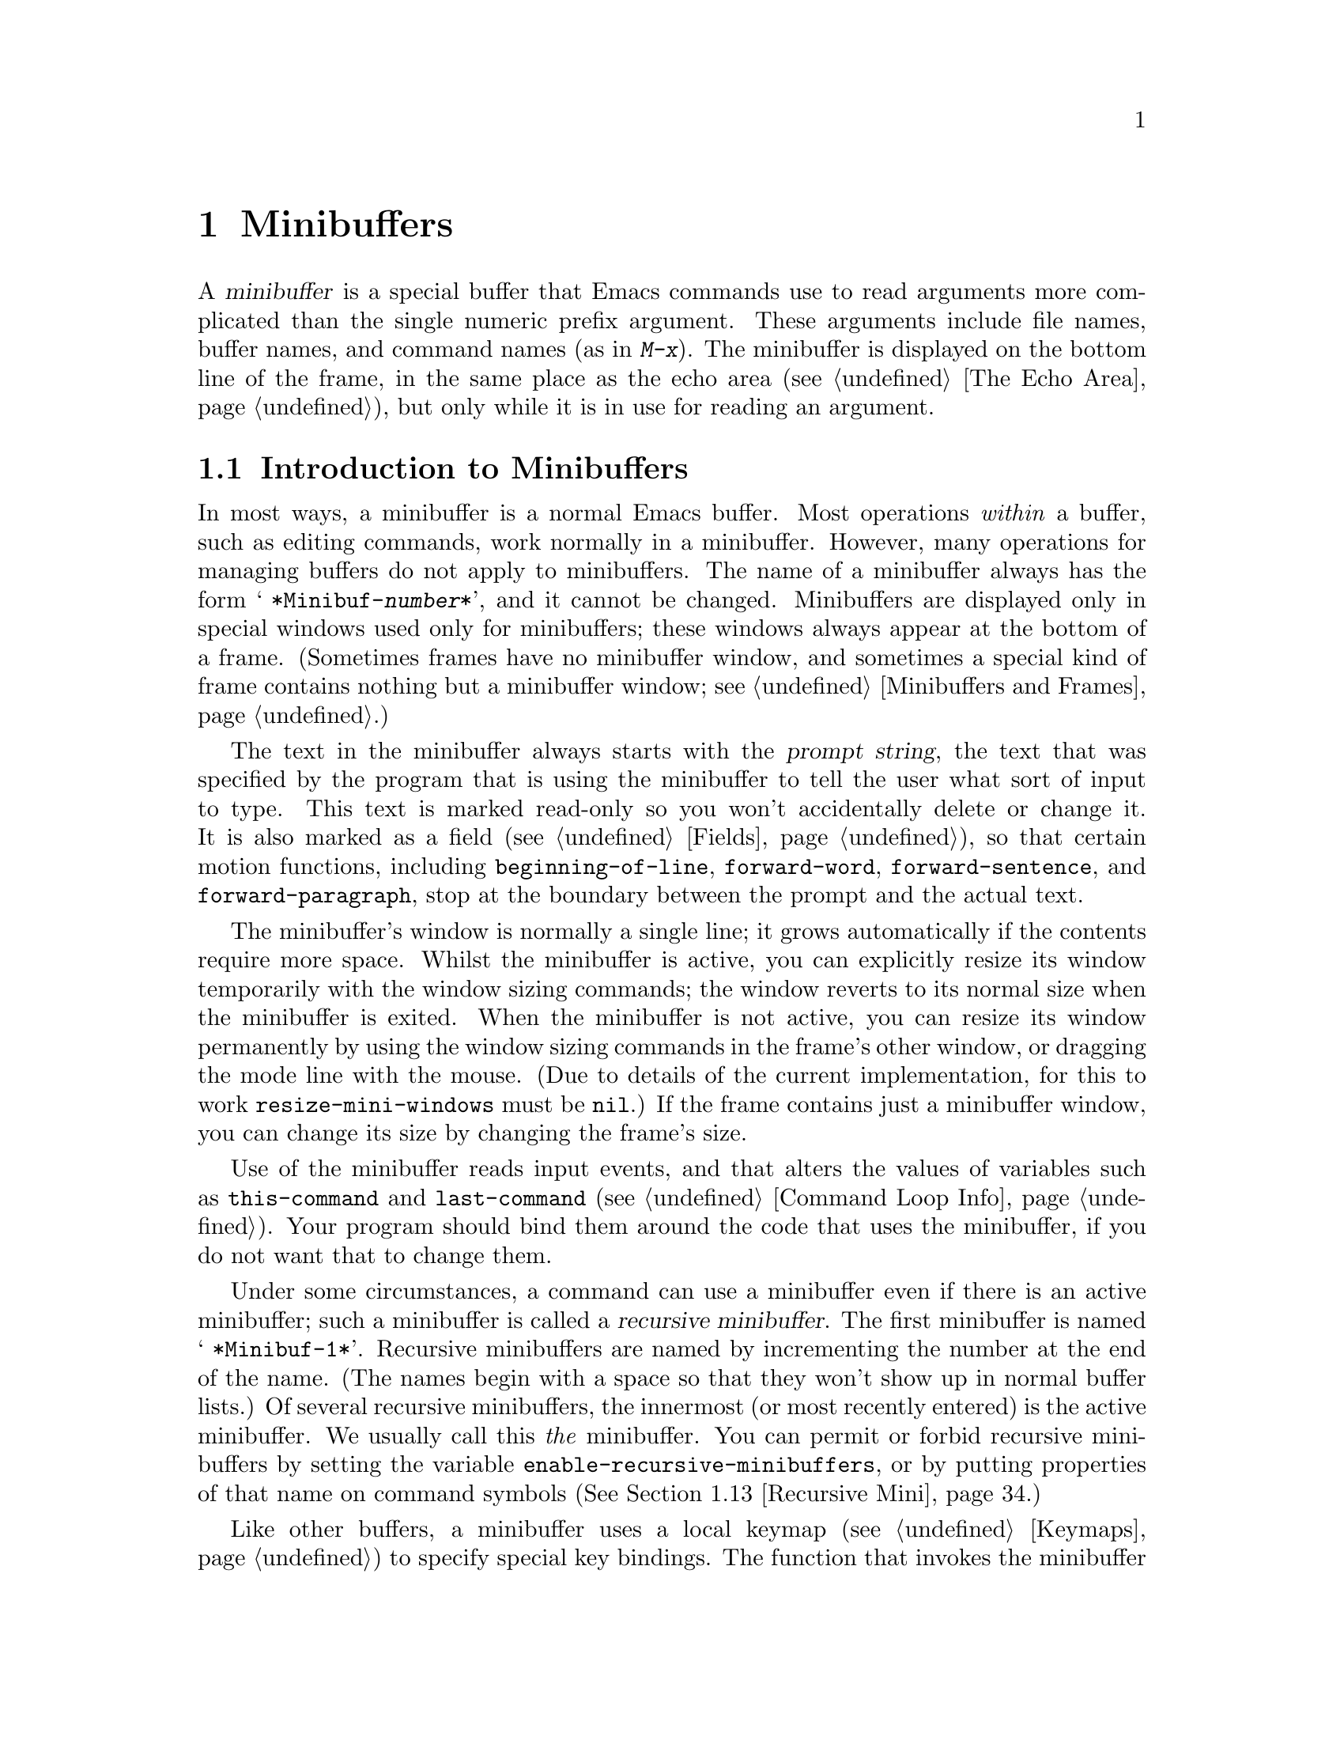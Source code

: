 @c -*-texinfo-*-
@c This is part of the GNU Emacs Lisp Reference Manual.
@c Copyright (C) 1990--1995, 1998--1999, 2001--2020 Free Software
@c Foundation, Inc.
@c See the file elisp.texi for copying conditions.
@node Minibuffers
@chapter Minibuffers
@cindex arguments, reading
@cindex complex arguments
@cindex minibuffer

  A @dfn{minibuffer} is a special buffer that Emacs commands use to
read arguments more complicated than the single numeric prefix
argument.  These arguments include file names, buffer names, and
command names (as in @kbd{M-x}).  The minibuffer is displayed on the
bottom line of the frame, in the same place as the echo area
(@pxref{The Echo Area}), but only while it is in use for reading an
argument.

@menu
* Intro to Minibuffers::      Basic information about minibuffers.
* Text from Minibuffer::      How to read a straight text string.
* Object from Minibuffer::    How to read a Lisp object or expression.
* Minibuffer History::        Recording previous minibuffer inputs
                                so the user can reuse them.
* Initial Input::             Specifying initial contents for the minibuffer.
* Completion::                How to invoke and customize completion.
* Yes-or-No Queries::         Asking a question with a simple answer.
* Multiple Queries::          Asking complex questions.
* Reading a Password::        Reading a password from the terminal.
* Minibuffer Commands::       Commands used as key bindings in minibuffers.
* Minibuffer Windows::        Operating on the special minibuffer windows.
* Minibuffer Contents::       How such commands access the minibuffer text.
* Recursive Mini::            Whether recursive entry to minibuffer is allowed.
* Minibuffer Misc::           Various customization hooks and variables.
@end menu

@node Intro to Minibuffers
@section Introduction to Minibuffers

  In most ways, a minibuffer is a normal Emacs buffer.  Most operations
@emph{within} a buffer, such as editing commands, work normally in a
minibuffer.  However, many operations for managing buffers do not apply
to minibuffers.  The name of a minibuffer always has the form @w{@samp{
*Minibuf-@var{number}*}}, and it cannot be changed.  Minibuffers are
displayed only in special windows used only for minibuffers; these
windows always appear at the bottom of a frame.  (Sometimes frames have
no minibuffer window, and sometimes a special kind of frame contains
nothing but a minibuffer window; see @ref{Minibuffers and Frames}.)

  The text in the minibuffer always starts with the @dfn{prompt string},
the text that was specified by the program that is using the minibuffer
to tell the user what sort of input to type.  This text is marked
read-only so you won't accidentally delete or change it.  It is also
marked as a field (@pxref{Fields}), so that certain motion functions,
including @code{beginning-of-line}, @code{forward-word},
@code{forward-sentence}, and @code{forward-paragraph}, stop at the
boundary between the prompt and the actual text.

@c See https://debbugs.gnu.org/11276
  The minibuffer's window is normally a single line; it grows
automatically if the contents require more space.  Whilst the minibuffer
is active, you can explicitly resize its window temporarily with the
window sizing commands; the window reverts to its normal size when the
minibuffer is exited.  When the minibuffer is not active, you can resize
its window permanently by using the window sizing commands in the
frame's other window, or dragging the mode line with the mouse.  (Due to
details of the current implementation, for this to work
@code{resize-mini-windows} must be @code{nil}.)  If the frame contains
just a minibuffer window, you can change its size by changing the
frame's size.

  Use of the minibuffer reads input events, and that alters the values
of variables such as @code{this-command} and @code{last-command}
(@pxref{Command Loop Info}).  Your program should bind them around the
code that uses the minibuffer, if you do not want that to change them.

  Under some circumstances, a command can use a minibuffer even if
there is an active minibuffer; such a minibuffer is called a
@dfn{recursive minibuffer}.  The first minibuffer is named
@w{@samp{ *Minibuf-1*}}.  Recursive minibuffers are named by
incrementing the number at the end of the name.  (The names begin with
a space so that they won't show up in normal buffer lists.)  Of
several recursive minibuffers, the innermost (or most recently
entered) is the active minibuffer.  We usually call this @emph{the}
minibuffer.  You can permit or forbid recursive minibuffers by setting
the variable @code{enable-recursive-minibuffers}, or by putting
properties of that name on command symbols (@xref{Recursive Mini}.)

  Like other buffers, a minibuffer uses a local keymap
(@pxref{Keymaps}) to specify special key bindings.  The function that
invokes the minibuffer also sets up its local map according to the job
to be done.  @xref{Text from Minibuffer}, for the non-completion
minibuffer local maps.  @xref{Completion Commands}, for the minibuffer
local maps for completion.

@cindex inactive minibuffer
  When a minibuffer is inactive, its major mode is
@code{minibuffer-inactive-mode}, with keymap
@code{minibuffer-inactive-mode-map}.  This is only really useful if
the minibuffer is in a separate frame.  @xref{Minibuffers and Frames}.

  When Emacs is running in batch mode, any request to read from the
minibuffer actually reads a line from the standard input descriptor that
was supplied when Emacs was started.  This supports only basic input:
none of the special minibuffer features (history, completion, etc.)@:
are available in batch mode.

@node Text from Minibuffer
@section Reading Text Strings with the Minibuffer
@cindex minibuffer input, reading text strings

  The most basic primitive for minibuffer input is
@code{read-from-minibuffer}, which can be used to read either a string
or a Lisp object in textual form.  The function @code{read-regexp} is
used for reading regular expressions (@pxref{Regular Expressions}),
which are a special kind of string.  There are also specialized
functions for reading commands, variables, file names, etc.@:
(@pxref{Completion}).

  In most cases, you should not call minibuffer input functions in the
middle of a Lisp function.  Instead, do all minibuffer input as part of
reading the arguments for a command, in the @code{interactive}
specification.  @xref{Defining Commands}.

@defun read-from-minibuffer prompt &optional initial keymap read history default inherit-input-method
This function is the most general way to get input from the
minibuffer.  By default, it accepts arbitrary text and returns it as a
string; however, if @var{read} is non-@code{nil}, then it uses
@code{read} to convert the text into a Lisp object (@pxref{Input
Functions}).

The first thing this function does is to activate a minibuffer and
display it with @var{prompt} (which must be a string) as the
prompt.  Then the user can edit text in the minibuffer.

When the user types a command to exit the minibuffer,
@code{read-from-minibuffer} constructs the return value from the text in
the minibuffer.  Normally it returns a string containing that text.
However, if @var{read} is non-@code{nil}, @code{read-from-minibuffer}
reads the text and returns the resulting Lisp object, unevaluated.
(@xref{Input Functions}, for information about reading.)

@cindex future history in minibuffer input
The argument @var{default} specifies default values to make available
through the history commands.  It should be a string, a list of
strings, or @code{nil}.  The string or strings become the minibuffer's
``future history'', available to the user with @kbd{M-n}.

If @var{read} is non-@code{nil}, then @var{default} is also used
as the input to @code{read}, if the user enters empty input.
If @var{default} is a list of strings, the first string is used as the input.
If @var{default} is @code{nil}, empty input results in an @code{end-of-file} error.
However, in the usual case (where @var{read} is @code{nil}),
@code{read-from-minibuffer} ignores @var{default} when the user enters
empty input and returns an empty string, @code{""}.  In this respect,
it differs from all the other minibuffer input functions in this chapter.

If @var{keymap} is non-@code{nil}, that keymap is the local keymap to
use in the minibuffer.  If @var{keymap} is omitted or @code{nil}, the
value of @code{minibuffer-local-map} is used as the keymap.  Specifying
a keymap is the most important way to customize the minibuffer for
various applications such as completion.

The argument @var{history} specifies a history list variable to use
for saving the input and for history commands used in the minibuffer.
It defaults to @code{minibuffer-history}.  You can optionally specify
a starting position in the history list as well.  @xref{Minibuffer History}.

If the variable @code{minibuffer-allow-text-properties} is
non-@code{nil}, then the string that is returned includes whatever text
properties were present in the minibuffer.  Otherwise all the text
properties are stripped when the value is returned.

@vindex minibuffer-prompt-properties
The text properties in @code{minibuffer-prompt-properties} are applied
to the prompt.  By default, this property list defines a face to use
for the prompt.  This face, if present, is applied to the end of the
face list and merged before display.

If the user wants to completely control the look of the prompt, the
most convenient way to do that is to specify the @code{default} face
at the end of all face lists.  For instance:

@lisp
(read-from-minibuffer
 (concat
  (propertize "Bold" 'face '(bold default))
  (propertize " and normal: " 'face '(default))))
@end lisp

If the argument @var{inherit-input-method} is non-@code{nil}, then the
minibuffer inherits the current input method (@pxref{Input Methods}) and
the setting of @code{enable-multibyte-characters} (@pxref{Text
Representations}) from whichever buffer was current before entering the
minibuffer.

Use of @var{initial} is mostly deprecated; we recommend using
a non-@code{nil} value only in conjunction with specifying a cons cell
for @var{history}.  @xref{Initial Input}.
@end defun

@defun read-string prompt &optional initial history default inherit-input-method
This function reads a string from the minibuffer and returns it.  The
arguments @var{prompt}, @var{initial}, @var{history} and
@var{inherit-input-method} are used as in @code{read-from-minibuffer}.
The keymap used is @code{minibuffer-local-map}.

The optional argument @var{default} is used as in
@code{read-from-minibuffer}, except that, if non-@code{nil}, it also
specifies a default value to return if the user enters null input.  As
in @code{read-from-minibuffer} it should be a string, a list of
strings, or @code{nil}, which is equivalent to an empty string.  When
@var{default} is a string, that string is the default value.  When it
is a list of strings, the first string is the default value.  (All
these strings are available to the user in the ``future minibuffer
history''.)

This function works by calling the
@code{read-from-minibuffer} function:

@smallexample
@group
(read-string @var{prompt} @var{initial} @var{history} @var{default} @var{inherit})
@equiv{}
(let ((value
       (read-from-minibuffer @var{prompt} @var{initial} nil nil
                             @var{history} @var{default} @var{inherit})))
  (if (and (equal value "") @var{default})
      (if (consp @var{default}) (car @var{default}) @var{default})
    value))
@end group
@end smallexample
@end defun

@defun read-regexp prompt &optional defaults history
This function reads a regular expression as a string from the
minibuffer and returns it.  If the minibuffer prompt string
@var{prompt} does not end in @samp{:} (followed by optional
whitespace), the function adds @samp{: } to the end, preceded by the
default return value (see below), if that is non-empty.

The optional argument @var{defaults} controls the default value to
return if the user enters null input, and should be one of: a string;
@code{nil}, which is equivalent to an empty string; a list of strings;
or a symbol.

If @var{defaults} is a symbol, @code{read-regexp} consults the value
of the variable @code{read-regexp-defaults-function} (see below), and
if that is non-@code{nil} uses it in preference to @var{defaults}.
The value in this case should be either:

@itemize @minus
@item
@code{regexp-history-last}, which means to use the first element of
the appropriate minibuffer history list (see below).

@item
A function of no arguments, whose return value (which should be
@code{nil}, a string, or a list of strings) becomes the value of
@var{defaults}.
@end itemize

@code{read-regexp} now ensures that the result of processing
@var{defaults} is a list (i.e., if the value is @code{nil} or a
string, it converts it to a list of one element).  To this list,
@code{read-regexp} then appends a few potentially useful candidates for
input.  These are:

@itemize @minus
@item
The word or symbol at point.
@item
The last regexp used in an incremental search.
@item
The last string used in an incremental search.
@item
The last string or pattern used in query-replace commands.
@end itemize

The function now has a list of regular expressions that it passes to
@code{read-from-minibuffer} to obtain the user's input.  The first
element of the list is the default result in case of empty input.  All
elements of the list are available to the user as the ``future
minibuffer history'' list (@pxref{Minibuffer History, future list,,
emacs, The GNU Emacs Manual}).

The optional argument @var{history}, if non-@code{nil}, is a symbol
specifying a minibuffer history list to use (@pxref{Minibuffer
History}).  If it is omitted or @code{nil}, the history list defaults
to @code{regexp-history}.
@end defun

@defopt read-regexp-defaults-function
The function @code{read-regexp} may use the value of this variable to
determine its list of default regular expressions.  If non-@code{nil},
the value of this variable should be either:

@itemize @minus
@item
The symbol @code{regexp-history-last}.

@item
A function of no arguments that returns either @code{nil}, a string,
or a list of strings.
@end itemize

@noindent
See @code{read-regexp} above for details of how these values are used.
@end defopt

@defvar minibuffer-allow-text-properties
If this variable is @code{nil}, then @code{read-from-minibuffer}
and @code{read-string} strip all text properties from the minibuffer
input before returning it.  However,
@code{read-no-blanks-input} (see below), as well as
@code{read-minibuffer} and related functions (@pxref{Object from
Minibuffer,, Reading Lisp Objects With the Minibuffer}), and all
functions that do minibuffer input with completion, remove the @code{face}
property unconditionally, regardless of the value of this variable.

If this variable is non-@code{nil}, most text properties on strings
from the completion table are preserved---but only on the part of the
strings that were completed.

@lisp
(let ((minibuffer-allow-text-properties t))
  (completing-read "String: " (list (propertize "foobar" 'data 'zot))))
=> #("foobar" 3 6 (data zot))
@end lisp

In this example, the user typed @samp{foo} and then hit the @kbd{TAB}
key, so the text properties are only preserved on the last three
characters.
@end defvar

@defvar minibuffer-local-map
This
@anchor{Definition of minibuffer-local-map}
@c avoid page break at anchor; work around Texinfo deficiency
is the default local keymap for reading from the minibuffer.  By
default, it makes the following bindings:

@table @asis
@item @kbd{C-j}
@code{exit-minibuffer}

@item @key{RET}
@code{exit-minibuffer}

@item @key{M-<}
@code{minibuffer-beginning-of-buffer}

@item @kbd{C-g}
@code{abort-recursive-edit}

@item @kbd{M-n}
@itemx @key{DOWN}
@code{next-history-element}

@item @kbd{M-p}
@itemx @key{UP}
@code{previous-history-element}

@item @kbd{M-s}
@code{next-matching-history-element}

@item @kbd{M-r}
@code{previous-matching-history-element}

@ignore
@c Does not seem worth/appropriate mentioning.
@item @kbd{C-@key{TAB}}
@code{file-cache-minibuffer-complete}
@end ignore
@end table
@end defvar

@c In version 18, initial is required
@c Emacs 19 feature
@defun read-no-blanks-input prompt &optional initial inherit-input-method
This function reads a string from the minibuffer, but does not allow
whitespace characters as part of the input: instead, those characters
terminate the input.  The arguments @var{prompt}, @var{initial}, and
@var{inherit-input-method} are used as in @code{read-from-minibuffer}.

This is a simplified interface to the @code{read-from-minibuffer}
function, and passes the value of the @code{minibuffer-local-ns-map}
keymap as the @var{keymap} argument for that function.  Since the keymap
@code{minibuffer-local-ns-map} does not rebind @kbd{C-q}, it @emph{is}
possible to put a space into the string, by quoting it.

This function discards text properties, regardless of the value of
@code{minibuffer-allow-text-properties}.

@smallexample
@group
(read-no-blanks-input @var{prompt} @var{initial})
@equiv{}
(let (minibuffer-allow-text-properties)
  (read-from-minibuffer @var{prompt} @var{initial} minibuffer-local-ns-map))
@end group
@end smallexample
@end defun

@c Slightly unfortunate name, suggesting it might be related to the
@c Nextstep port...
@defvar minibuffer-local-ns-map
This built-in variable is the keymap used as the minibuffer local keymap
in the function @code{read-no-blanks-input}.  By default, it makes the
following bindings, in addition to those of @code{minibuffer-local-map}:

@table @asis
@item @key{SPC}
@cindex @key{SPC} in minibuffer
@code{exit-minibuffer}

@item @key{TAB}
@cindex @key{TAB} in minibuffer
@code{exit-minibuffer}

@item @kbd{?}
@cindex @kbd{?} in minibuffer
@code{self-insert-and-exit}
@end table
@end defvar

@vindex minibuffer-default-prompt-format
@defun format-prompt prompt default &rest format-args
Format @var{prompt} with default value @var{default} according to the
@code{minibuffer-default-prompt-format} variable.

@code{minibuffer-default-prompt-format} is a format string (defaulting
to @samp{" (default %s)"} that says how the ``default'' bit in prompts
like @samp{"Local filename (default somefile): "} are to be formatted.

To allow the users to customize how this is displayed, code that
prompts the user for a value (and has a default) should look something
along the lines of this code snippet:

@lisp
(read-file-name
 (format-prompt "Local filename" file)
 nil file)
@end lisp

If @var{format-args} is @code{nil}, @var{prompt} is used as a literal
string.  If @var{format-args} is non-@code{nil}, @var{prompt} is used
as a format control string, and @var{prompt} and @var{format-args} are
passed to @code{format} (@pxref{Formatting Strings}).

@code{minibuffer-default-prompt-format} can be @samp{""}, in which
case no default values are displayed.

If @var{default} is @code{nil}, there is no default value, and
therefore no ``default value'' string is included in the result value.
If @var{default} is a non-@code{nil} list, the first element of the
list is used in the prompt.
@end defun

@node Object from Minibuffer
@section Reading Lisp Objects with the Minibuffer
@cindex minibuffer input, reading lisp objects

  This section describes functions for reading Lisp objects with the
minibuffer.

@defun read-minibuffer prompt &optional initial
This function reads a Lisp object using the minibuffer, and returns it
without evaluating it.  The arguments @var{prompt} and @var{initial} are
used as in @code{read-from-minibuffer}.

This is a simplified interface to the
@code{read-from-minibuffer} function:

@smallexample
@group
(read-minibuffer @var{prompt} @var{initial})
@equiv{}
(let (minibuffer-allow-text-properties)
  (read-from-minibuffer @var{prompt} @var{initial} nil t))
@end group
@end smallexample

Here is an example in which we supply the string @code{"(testing)"} as
initial input:

@smallexample
@group
(read-minibuffer
 "Enter an expression: " (format "%s" '(testing)))

;; @r{Here is how the minibuffer is displayed:}
@end group

@group
---------- Buffer: Minibuffer ----------
Enter an expression: (testing)@point{}
---------- Buffer: Minibuffer ----------
@end group
@end smallexample

@noindent
The user can type @key{RET} immediately to use the initial input as a
default, or can edit the input.
@end defun

@defun eval-minibuffer prompt &optional initial
This function reads a Lisp expression using the minibuffer, evaluates
it, then returns the result.  The arguments @var{prompt} and
@var{initial} are used as in @code{read-from-minibuffer}.

This function simply evaluates the result of a call to
@code{read-minibuffer}:

@smallexample
@group
(eval-minibuffer @var{prompt} @var{initial})
@equiv{}
(eval (read-minibuffer @var{prompt} @var{initial}))
@end group
@end smallexample
@end defun

@defun edit-and-eval-command prompt form
This function reads a Lisp expression in the minibuffer, evaluates it,
then returns the result.  The difference between this command and
@code{eval-minibuffer} is that here the initial @var{form} is not
optional and it is treated as a Lisp object to be converted to printed
representation rather than as a string of text.  It is printed with
@code{prin1}, so if it is a string, double-quote characters (@samp{"})
appear in the initial text.  @xref{Output Functions}.

In the following example, we offer the user an expression with initial
text that is already a valid form:

@smallexample
@group
(edit-and-eval-command "Please edit: " '(forward-word 1))

;; @r{After evaluation of the preceding expression,}
;;   @r{the following appears in the minibuffer:}
@end group

@group
---------- Buffer: Minibuffer ----------
Please edit: (forward-word 1)@point{}
---------- Buffer: Minibuffer ----------
@end group
@end smallexample

@noindent
Typing @key{RET} right away would exit the minibuffer and evaluate the
expression, thus moving point forward one word.
@end defun

@node Minibuffer History
@section Minibuffer History
@cindex minibuffer history
@cindex history list

  A @dfn{minibuffer history list} records previous minibuffer inputs
so the user can reuse them conveniently.  It is a variable whose value
is a list of strings (previous inputs), most recent first.

  There are many separate minibuffer history lists, used for different
kinds of inputs.  It's the Lisp programmer's job to specify the right
history list for each use of the minibuffer.

  You specify a minibuffer history list with the optional @var{history}
argument to @code{read-from-minibuffer} or @code{completing-read}.
Here are the possible values for it:

@table @asis
@item @var{variable}
Use @var{variable} (a symbol) as the history list.

@item (@var{variable} . @var{startpos})
Use @var{variable} (a symbol) as the history list, and assume that the
initial history position is @var{startpos} (a nonnegative integer).

Specifying 0 for @var{startpos} is equivalent to just specifying the
symbol @var{variable}.  @code{previous-history-element} will display
the most recent element of the history list in the minibuffer.  If you
specify a positive @var{startpos}, the minibuffer history functions
behave as if @code{(elt @var{variable} (1- @var{startpos}))} were the
history element currently shown in the minibuffer.

For consistency, you should also specify that element of the history
as the initial minibuffer contents, using the @var{initial} argument
to the minibuffer input function (@pxref{Initial Input}).
@end table

  If you don't specify @var{history}, then the default history list
@code{minibuffer-history} is used.  For other standard history lists,
see below.  You can also create your own history list variable; just
initialize it to @code{nil} before the first use.  If the variable is
buffer local, then each buffer will have its own input history list.

  Both @code{read-from-minibuffer} and @code{completing-read} add new
elements to the history list automatically, and provide commands to
allow the user to reuse items on the list.  The only thing your program
needs to do to use a history list is to initialize it and to pass its
name to the input functions when you wish.  But it is safe to modify the
list by hand when the minibuffer input functions are not using it.

  Emacs functions that add a new element to a history list can also
delete old elements if the list gets too long.  The variable
@code{history-length} specifies the maximum length for most history
lists.  To specify a different maximum length for a particular history
list, put the length in the @code{history-length} property of the
history list symbol.  The variable @code{history-delete-duplicates}
specifies whether to delete duplicates in history.

@defun add-to-history history-var newelt &optional maxelt keep-all
This function adds a new element @var{newelt}, if it isn't the empty
string, to the history list stored in the variable @var{history-var},
and returns the updated history list.  It limits the list length to
the value of @var{maxelt} (if non-@code{nil}) or @code{history-length}
(described below).  The possible values of @var{maxelt} have the same
meaning as the values of @code{history-length}.
@var{history-var} cannot refer to a lexical variable.

Normally, @code{add-to-history} removes duplicate members from the
history list if @code{history-delete-duplicates} is non-@code{nil}.
However, if @var{keep-all} is non-@code{nil}, that says not to remove
duplicates, and to add @var{newelt} to the list even if it is empty.
@end defun

@defvar history-add-new-input
If the value of this variable is @code{nil}, standard functions that
read from the minibuffer don't add new elements to the history list.
This lets Lisp programs explicitly manage input history by using
@code{add-to-history}.  The default value is @code{t}.
@end defvar

@defopt history-length
The value of this variable specifies the maximum length for all
history lists that don't specify their own maximum lengths.  If the
value is @code{t}, that means there is no maximum (don't delete old
elements).  If a history list variable's symbol has a non-@code{nil}
@code{history-length} property, it overrides this variable for that
particular history list.
@end defopt

@defopt history-delete-duplicates
If the value of this variable is @code{t}, that means when adding a
new history element, all previous identical elements are deleted.
@end defopt

  Here are some of the standard minibuffer history list variables:

@defvar minibuffer-history
The default history list for minibuffer history input.
@end defvar

@defvar query-replace-history
A history list for arguments to @code{query-replace} (and similar
arguments to other commands).
@end defvar

@defvar file-name-history
A history list for file-name arguments.
@end defvar

@defvar buffer-name-history
A history list for buffer-name arguments.
@end defvar

@defvar regexp-history
A history list for regular expression arguments.
@end defvar

@defvar extended-command-history
A history list for arguments that are names of extended commands.
@end defvar

@defvar shell-command-history
A history list for arguments that are shell commands.
@end defvar

@defvar read-expression-history
A history list for arguments that are Lisp expressions to evaluate.
@end defvar

@defvar face-name-history
A history list for arguments that are faces.
@end defvar

@findex read-variable@r{, history list}
@defvar custom-variable-history
A history list for variable-name arguments read by
@code{read-variable}.
@end defvar

@defvar read-number-history
A history list for numbers read by @code{read-number}.
@end defvar

@defvar goto-line-history
A history list for arguments to @code{goto-line}.  This variable is
buffer local.
@end defvar

@c Less common: coding-system-history, input-method-history,
@c command-history, grep-history, grep-find-history,
@c read-envvar-name-history, setenv-history, yes-or-no-p-history.

@node Initial Input
@section Initial Input

Several of the functions for minibuffer input have an argument called
@var{initial}.  This is a mostly-deprecated
feature for specifying that the minibuffer should start out with
certain text, instead of empty as usual.

If @var{initial} is a string, the minibuffer starts out containing the
text of the string, with point at the end, when the user starts to
edit the text.  If the user simply types @key{RET} to exit the
minibuffer, it will use the initial input string to determine the
value to return.

@strong{We discourage use of a non-@code{nil} value for
@var{initial}}, because initial input is an intrusive interface.
History lists and default values provide a much more convenient method
to offer useful default inputs to the user.

There is just one situation where you should specify a string for an
@var{initial} argument.  This is when you specify a cons cell for the
@var{history} argument.  @xref{Minibuffer History}.

@var{initial} can also be a cons cell of the form @code{(@var{string}
. @var{position})}.  This means to insert @var{string} in the
minibuffer but put point at @var{position} within the string's text.

As a historical accident, @var{position} was implemented
inconsistently in different functions.  In @code{completing-read},
@var{position}'s value is interpreted as origin-zero; that is, a value
of 0 means the beginning of the string, 1 means after the first
character, etc.  In @code{read-minibuffer}, and the other
non-completion minibuffer input functions that support this argument,
1 means the beginning of the string, 2 means after the first character,
etc.

Use of a cons cell as the value for @var{initial} arguments is deprecated.

@node Completion
@section Completion
@cindex completion

  @dfn{Completion} is a feature that fills in the rest of a name
starting from an abbreviation for it.  Completion works by comparing the
user's input against a list of valid names and determining how much of
the name is determined uniquely by what the user has typed.  For
example, when you type @kbd{C-x b} (@code{switch-to-buffer}) and then
@c "This is the sort of English up with which I will not put."
type the first few letters of the name of the buffer to which you wish
to switch, and then type @key{TAB} (@code{minibuffer-complete}), Emacs
extends the name as far as it can.

  Standard Emacs commands offer completion for names of symbols, files,
buffers, and processes; with the functions in this section, you can
implement completion for other kinds of names.

  The @code{try-completion} function is the basic primitive for
completion: it returns the longest determined completion of a given
initial string, with a given set of strings to match against.

  The function @code{completing-read} provides a higher-level interface
for completion.  A call to @code{completing-read} specifies how to
determine the list of valid names.  The function then activates the
minibuffer with a local keymap that binds a few keys to commands useful
for completion.  Other functions provide convenient simple interfaces
for reading certain kinds of names with completion.

@menu
* Basic Completion::       Low-level functions for completing strings.
* Minibuffer Completion::  Invoking the minibuffer with completion.
* Completion Commands::    Minibuffer commands that do completion.
* High-Level Completion::  Convenient special cases of completion
                             (reading buffer names, variable names, etc.).
* Reading File Names::     Using completion to read file names and
                             shell commands.
* Completion Variables::   Variables controlling completion behavior.
* Programmed Completion::  Writing your own completion function.
* Completion in Buffers::  Completing text in ordinary buffers.
@end menu

@node Basic Completion
@subsection Basic Completion Functions

  The following completion functions have nothing in themselves to do
with minibuffers.  We describe them here to keep them near the
higher-level completion features that do use the minibuffer.

@defun try-completion string collection &optional predicate
This function returns the longest common substring of all possible
completions of @var{string} in @var{collection}.

@cindex completion table
@var{collection} is called the @dfn{completion table}.  Its value must
be a list of strings or cons cells, an obarray, a hash table, or a
completion function.

@code{try-completion} compares @var{string} against each of the
permissible completions specified by the completion table.  If no
permissible completions match, it returns @code{nil}.  If there is
just one matching completion, and the match is exact, it returns
@code{t}.  Otherwise, it returns the longest initial sequence common
to all possible matching completions.

If @var{collection} is a list, the permissible completions are
specified by the elements of the list, each of which should be either
a string, or a cons cell whose @sc{car} is either a string or a symbol
(a symbol is converted to a string using @code{symbol-name}).  If the
list contains elements of any other type, those are ignored.

@cindex obarray in completion
If @var{collection} is an obarray (@pxref{Creating Symbols}), the names
of all symbols in the obarray form the set of permissible completions.

If @var{collection} is a hash table, then the keys that are strings or
symbols are the possible completions.  Other keys are ignored.

You can also use a function as @var{collection}.  Then the function is
solely responsible for performing completion; @code{try-completion}
returns whatever this function returns.  The function is called with
three arguments: @var{string}, @var{predicate} and @code{nil} (the
third argument is so that the same function can be used
in @code{all-completions} and do the appropriate thing in either
case).  @xref{Programmed Completion}.

If the argument @var{predicate} is non-@code{nil}, then it must be a
function of one argument, unless @var{collection} is a hash table, in
which case it should be a function of two arguments.  It is used to
test each possible match, and the match is accepted only if
@var{predicate} returns non-@code{nil}.  The argument given to
@var{predicate} is either a string or a cons cell (the @sc{car} of
which is a string) from the alist, or a symbol (@emph{not} a symbol
name) from the obarray.  If @var{collection} is a hash table,
@var{predicate} is called with two arguments, the string key and the
associated value.

In addition, to be acceptable, a completion must also match all the
regular expressions in @code{completion-regexp-list}.  (Unless
@var{collection} is a function, in which case that function has to
handle @code{completion-regexp-list} itself.)

In the first of the following examples, the string @samp{foo} is
matched by three of the alist @sc{car}s.  All of the matches begin with
the characters @samp{fooba}, so that is the result.  In the second
example, there is only one possible match, and it is exact, so the
return value is @code{t}.

@smallexample
@group
(try-completion
 "foo"
 '(("foobar1" 1) ("barfoo" 2) ("foobaz" 3) ("foobar2" 4)))
     @result{} "fooba"
@end group

@group
(try-completion "foo" '(("barfoo" 2) ("foo" 3)))
     @result{} t
@end group
@end smallexample

In the following example, numerous symbols begin with the characters
@samp{forw}, and all of them begin with the word @samp{forward}.  In
most of the symbols, this is followed with a @samp{-}, but not in all,
so no more than @samp{forward} can be completed.

@smallexample
@group
(try-completion "forw" obarray)
     @result{} "forward"
@end group
@end smallexample

Finally, in the following example, only two of the three possible
matches pass the predicate @code{test} (the string @samp{foobaz} is
too short).  Both of those begin with the string @samp{foobar}.

@smallexample
@group
(defun test (s)
  (> (length (car s)) 6))
     @result{} test
@end group
@group
(try-completion
 "foo"
 '(("foobar1" 1) ("barfoo" 2) ("foobaz" 3) ("foobar2" 4))
 'test)
     @result{} "foobar"
@end group
@end smallexample
@end defun

@c Removed obsolete argument nospace.
@defun all-completions string collection &optional predicate
This function returns a list of all possible completions of
@var{string}.  The arguments to this function
@c (aside from @var{nospace})
are the same as those of @code{try-completion}, and it
uses @code{completion-regexp-list} in the same way that
@code{try-completion} does.

@ignore
The optional argument @var{nospace} is obsolete.  If it is
non-@code{nil}, completions that start with a space are ignored unless
@var{string} starts with a space.
@end ignore

If @var{collection} is a function, it is called with three arguments:
@var{string}, @var{predicate} and @code{t}; then @code{all-completions}
returns whatever the function returns.  @xref{Programmed Completion}.

Here is an example, using the function @code{test} shown in the
example for @code{try-completion}:

@smallexample
@group
(defun test (s)
  (> (length (car s)) 6))
     @result{} test
@end group

@group
(all-completions
 "foo"
 '(("foobar1" 1) ("barfoo" 2) ("foobaz" 3) ("foobar2" 4))
 'test)
     @result{} ("foobar1" "foobar2")
@end group
@end smallexample
@end defun

@defun test-completion string collection &optional predicate
@anchor{Definition of test-completion}
This function returns non-@code{nil} if @var{string} is a valid
completion alternative specified by @var{collection} and
@var{predicate}.  The arguments are the same as in
@code{try-completion}.  For instance, if @var{collection} is a list of
strings, this is true if @var{string} appears in the list and
@var{predicate} is satisfied.

This function uses @code{completion-regexp-list} in the same
way that @code{try-completion} does.

If @var{predicate} is non-@code{nil} and if @var{collection} contains
several strings that are equal to each other, as determined by
@code{compare-strings} according to @code{completion-ignore-case},
then @var{predicate} should accept either all or none of them.
Otherwise, the return value of @code{test-completion} is essentially
unpredictable.

If @var{collection} is a function, it is called with three arguments,
the values @var{string}, @var{predicate} and @code{lambda}; whatever
it returns, @code{test-completion} returns in turn.
@end defun

@defun completion-boundaries string collection predicate suffix
This function returns the boundaries of the field on which @var{collection}
will operate, assuming that @var{string} holds the text before point
and @var{suffix} holds the text after point.

Normally completion operates on the whole string, so for all normal
collections, this will always return @code{(0 . (length
@var{suffix}))}.  But more complex completion such as completion on
files is done one field at a time.  For example, completion of
@code{"/usr/sh"} will include @code{"/usr/share/"} but not
@code{"/usr/share/doc"} even if @code{"/usr/share/doc"} exists.
Also @code{all-completions} on @code{"/usr/sh"} will not include
@code{"/usr/share/"} but only @code{"share/"}.  So if @var{string} is
@code{"/usr/sh"} and @var{suffix} is @code{"e/doc"},
@code{completion-boundaries} will return @code{(5 . 1)} which tells us
that the @var{collection} will only return completion information that
pertains to the area after @code{"/usr/"} and before @code{"/doc"}.
@end defun

If you store a completion alist in a variable, you should mark the
variable as risky by giving it a non-@code{nil}
@code{risky-local-variable} property.  @xref{File Local Variables}.

@defvar completion-ignore-case
If the value of this variable is non-@code{nil}, case is not
considered significant in completion.  Within @code{read-file-name},
this variable is overridden by
@code{read-file-name-completion-ignore-case} (@pxref{Reading File
Names}); within @code{read-buffer}, it is overridden by
@code{read-buffer-completion-ignore-case} (@pxref{High-Level
Completion}).
@end defvar

@defvar completion-regexp-list
This is a list of regular expressions.  The completion functions only
consider a completion acceptable if it matches all regular expressions
in this list, with @code{case-fold-search} (@pxref{Searching and Case})
bound to the value of @code{completion-ignore-case}.
@end defvar

@defmac lazy-completion-table var fun
This macro provides a way to initialize the variable @var{var} as a
collection for completion in a lazy way, not computing its actual
contents until they are first needed.  You use this macro to produce a
value that you store in @var{var}.  The actual computation of the
proper value is done the first time you do completion using @var{var}.
It is done by calling @var{fun} with no arguments.  The
value @var{fun} returns becomes the permanent value of @var{var}.

Here is an example:

@smallexample
(defvar foo (lazy-completion-table foo make-my-alist))
@end smallexample
@end defmac

@c FIXME?  completion-table-with-context?
@findex completion-table-case-fold
@findex completion-table-in-turn
@findex completion-table-merge
@findex completion-table-subvert
@findex completion-table-with-quoting
@findex completion-table-with-predicate
@findex completion-table-with-terminator
@cindex completion table, modifying
@cindex completion tables, combining
There are several functions that take an existing completion table and
return a modified version.  @code{completion-table-case-fold} returns
a case-insensitive table.  @code{completion-table-in-turn} and
@code{completion-table-merge} combine multiple input tables in
different ways.  @code{completion-table-subvert} alters a table to use
a different initial prefix.  @code{completion-table-with-quoting}
returns a table suitable for operating on quoted text.
@code{completion-table-with-predicate} filters a table with a
predicate function.  @code{completion-table-with-terminator} adds a
terminating string.


@node Minibuffer Completion
@subsection Completion and the Minibuffer
@cindex minibuffer completion
@cindex reading from minibuffer with completion

  This section describes the basic interface for reading from the
minibuffer with completion.

@defun completing-read prompt collection &optional predicate require-match initial history default inherit-input-method
This function reads a string in the minibuffer, assisting the user by
providing completion.  It activates the minibuffer with prompt
@var{prompt}, which must be a string.

The actual completion is done by passing the completion table
@var{collection} and the completion predicate @var{predicate} to the
function @code{try-completion} (@pxref{Basic Completion}).  This
happens in certain commands bound in the local keymaps used for
completion.  Some of these commands also call @code{test-completion}.
Thus, if @var{predicate} is non-@code{nil}, it should be compatible
with @var{collection} and @code{completion-ignore-case}.
@xref{Definition of test-completion}.

@xref{Programmed Completion}, for detailed requirements when
@var{collection} is a function.

The value of the optional argument @var{require-match} determines how
the user may exit the minibuffer:

@itemize @bullet
@item
If @code{nil}, the usual minibuffer exit commands work regardless of
the input in the minibuffer.

@item
If @code{t}, the usual minibuffer exit commands won't exit unless the
input completes to an element of @var{collection}.

@item
If @code{confirm}, the user can exit with any input, but is asked for
confirmation if the input is not an element of @var{collection}.

@item
If @code{confirm-after-completion}, the user can exit with any input,
but is asked for confirmation if the preceding command was a
completion command (i.e., one of the commands in
@code{minibuffer-confirm-exit-commands}) and the resulting input is
not an element of @var{collection}.  @xref{Completion Commands}.

@item
Any other value of @var{require-match} behaves like @code{t}, except
that the exit commands won't exit if it performs completion.
@end itemize

However, empty input is always permitted, regardless of the value of
@var{require-match}; in that case, @code{completing-read} returns the
first element of @var{default}, if it is a list; @code{""}, if
@var{default} is @code{nil}; or @var{default}.  The string or strings
in @var{default} are also available to the user through the history
commands.

The function @code{completing-read} uses
@code{minibuffer-local-completion-map} as the keymap if
@var{require-match} is @code{nil}, and uses
@code{minibuffer-local-must-match-map} if @var{require-match} is
non-@code{nil}.  @xref{Completion Commands}.

The argument @var{history} specifies which history list variable to use for
saving the input and for minibuffer history commands.  It defaults to
@code{minibuffer-history}.  @xref{Minibuffer History}.

The argument @var{initial} is mostly deprecated; we recommend using a
non-@code{nil} value only in conjunction with specifying a cons cell
for @var{history}.  @xref{Initial Input}.  For default input, use
@var{default} instead.

If the argument @var{inherit-input-method} is non-@code{nil}, then the
minibuffer inherits the current input method (@pxref{Input
Methods}) and the setting of @code{enable-multibyte-characters}
(@pxref{Text Representations}) from whichever buffer was current before
entering the minibuffer.

If the variable @code{completion-ignore-case} is
non-@code{nil}, completion ignores case when comparing the input
against the possible matches.  @xref{Basic Completion}.  In this mode
of operation, @var{predicate} must also ignore case, or you will get
surprising results.

Here's an example of using @code{completing-read}:

@smallexample
@group
(completing-read
 "Complete a foo: "
 '(("foobar1" 1) ("barfoo" 2) ("foobaz" 3) ("foobar2" 4))
 nil t "fo")
@end group

@group
;; @r{After evaluation of the preceding expression,}
;;   @r{the following appears in the minibuffer:}

---------- Buffer: Minibuffer ----------
Complete a foo: fo@point{}
---------- Buffer: Minibuffer ----------
@end group
@end smallexample

@noindent
If the user then types @kbd{@key{DEL} @key{DEL} b @key{RET}},
@code{completing-read} returns @code{barfoo}.

The @code{completing-read} function binds variables to pass
information to the commands that actually do completion.
They are described in the following section.
@end defun

@defvar completing-read-function
The value of this variable must be a function, which is called by
@code{completing-read} to actually do its work.  It should accept the
same arguments as @code{completing-read}.  This can be bound to a
different function to completely override the normal behavior of
@code{completing-read}.
@end defvar

@node Completion Commands
@subsection Minibuffer Commands that Do Completion

  This section describes the keymaps, commands and user options used
in the minibuffer to do completion.

@defvar minibuffer-completion-table
The value of this variable is the completion table (@pxref{Basic
Completion}) used for completion in the minibuffer.  This is the
global variable that contains what @code{completing-read} passes to
@code{try-completion}.  It is used by minibuffer completion commands
such as @code{minibuffer-complete-word}.
@end defvar

@defvar minibuffer-completion-predicate
This variable's value is the predicate that @code{completing-read}
passes to @code{try-completion}.  The variable is also used by the other
minibuffer completion functions.
@end defvar

@defvar minibuffer-completion-confirm
This variable determines whether Emacs asks for confirmation before
exiting the minibuffer; @code{completing-read} binds this variable,
and the function @code{minibuffer-complete-and-exit} checks the value
before exiting.  If the value is @code{nil}, confirmation is not
required.  If the value is @code{confirm}, the user may exit with an
input that is not a valid completion alternative, but Emacs asks for
confirmation.  If the value is @code{confirm-after-completion}, the
user may exit with an input that is not a valid completion
alternative, but Emacs asks for confirmation if the user submitted the
input right after any of the completion commands in
@code{minibuffer-confirm-exit-commands}.
@end defvar

@defvar minibuffer-confirm-exit-commands
This variable holds a list of commands that cause Emacs to ask for
confirmation before exiting the minibuffer, if the @var{require-match}
argument to @code{completing-read} is @code{confirm-after-completion}.
The confirmation is requested if the user attempts to exit the
minibuffer immediately after calling any command in this list.
@end defvar

@deffn Command minibuffer-complete-word
This function completes the minibuffer contents by at most a single
word.  Even if the minibuffer contents have only one completion,
@code{minibuffer-complete-word} does not add any characters beyond the
first character that is not a word constituent.  @xref{Syntax Tables}.
@end deffn

@deffn Command minibuffer-complete
This function completes the minibuffer contents as far as possible.
@end deffn

@deffn Command minibuffer-complete-and-exit
This function completes the minibuffer contents, and exits if
confirmation is not required, i.e., if
@code{minibuffer-completion-confirm} is @code{nil}.  If confirmation
@emph{is} required, it is given by repeating this command
immediately---the command is programmed to work without confirmation
when run twice in succession.
@end deffn

@deffn Command minibuffer-completion-help
This function creates a list of the possible completions of the
current minibuffer contents.  It works by calling @code{all-completions}
using the value of the variable @code{minibuffer-completion-table} as
the @var{collection} argument, and the value of
@code{minibuffer-completion-predicate} as the @var{predicate} argument.
The list of completions is displayed as text in a buffer named
@file{*Completions*}.
@end deffn

@defun display-completion-list completions
This function displays @var{completions} to the stream in
@code{standard-output}, usually a buffer.  (@xref{Read and Print}, for more
information about streams.)  The argument @var{completions} is normally
a list of completions just returned by @code{all-completions}, but it
does not have to be.  Each element may be a symbol or a string, either
of which is simply printed.  It can also be a list of two strings,
which is printed as if the strings were concatenated.  The first of
the two strings is the actual completion, the second string serves as
annotation.

This function is called by @code{minibuffer-completion-help}.  A
common way to use it is together with
@code{with-output-to-temp-buffer}, like this:

@example
(with-output-to-temp-buffer "*Completions*"
  (display-completion-list
    (all-completions (buffer-string) my-alist)))
@end example
@end defun

@defopt completion-auto-help
If this variable is non-@code{nil}, the completion commands
automatically display a list of possible completions whenever nothing
can be completed because the next character is not uniquely determined.
@end defopt

@defvar minibuffer-local-completion-map
@code{completing-read} uses this value as the local keymap when an
exact match of one of the completions is not required.  By default, this
keymap makes the following bindings:

@table @asis
@item @kbd{?}
@code{minibuffer-completion-help}

@item @key{SPC}
@code{minibuffer-complete-word}

@item @key{TAB}
@code{minibuffer-complete}
@end table

@noindent
and uses @code{minibuffer-local-map} as its parent keymap
(@pxref{Definition of minibuffer-local-map}).
@end defvar

@defvar minibuffer-local-must-match-map
@code{completing-read} uses this value as the local keymap when an
exact match of one of the completions is required.  Therefore, no keys
are bound to @code{exit-minibuffer}, the command that exits the
minibuffer unconditionally.  By default, this keymap makes the following
bindings:

@table @asis
@item @kbd{C-j}
@code{minibuffer-complete-and-exit}

@item @key{RET}
@code{minibuffer-complete-and-exit}
@end table

@noindent
and uses @code{minibuffer-local-completion-map} as its parent keymap.
@end defvar

@defvar minibuffer-local-filename-completion-map
This is a sparse keymap that simply unbinds @key{SPC}; because
filenames can contain spaces.  The function @code{read-file-name}
combines this keymap with either @code{minibuffer-local-completion-map}
or @code{minibuffer-local-must-match-map}.
@end defvar

@defvar minibuffer-beginning-of-buffer-movement
If non-@code{nil}, the @kbd{M-<} command will move to the end of the
prompt if point is after the end of the prompt.  If point is at or
before the end of the prompt, move to the start of the buffer.  If
this variable is @code{nil}, the command behaves like
@code{beginning-of-buffer}.
@end defvar


@node High-Level Completion
@subsection High-Level Completion Functions

  This section describes the higher-level convenience functions for
reading certain sorts of names with completion.

  In most cases, you should not call these functions in the middle of a
Lisp function.  When possible, do all minibuffer input as part of
reading the arguments for a command, in the @code{interactive}
specification.  @xref{Defining Commands}.

@defun read-buffer prompt &optional default require-match predicate
This function reads the name of a buffer and returns it as a string.
It prompts with @var{prompt}.  The argument @var{default} is the
default name to use, the value to return if the user exits with an
empty minibuffer.  If non-@code{nil}, it should be a string, a list of
strings, or a buffer.  If it is a list, the default value is the first
element of this list.  It is mentioned in the prompt, but is not
inserted in the minibuffer as initial input.

The argument @var{prompt} should be a string ending with a colon and a
space.  If @var{default} is non-@code{nil}, the function inserts it in
@var{prompt} before the colon to follow the convention for reading from
the minibuffer with a default value (@pxref{Programming Tips}).

The optional argument @var{require-match} has the same meaning as in
@code{completing-read}.  @xref{Minibuffer Completion}.

The optional argument @var{predicate}, if non-@code{nil}, specifies a
function to filter the buffers that should be considered: the function
will be called with every potential candidate as its argument, and
should return @code{nil} to reject the candidate, non-@code{nil} to
accept it.

In the following example, the user enters @samp{minibuffer.t}, and
then types @key{RET}.  The argument @var{require-match} is @code{t},
and the only buffer name starting with the given input is
@samp{minibuffer.texi}, so that name is the value.

@example
(read-buffer "Buffer name: " "foo" t)
@group
;; @r{After evaluation of the preceding expression,}
;;   @r{the following prompt appears,}
;;   @r{with an empty minibuffer:}
@end group

@group
---------- Buffer: Minibuffer ----------
Buffer name (default foo): @point{}
---------- Buffer: Minibuffer ----------
@end group

@group
;; @r{The user types @kbd{minibuffer.t @key{RET}}.}
     @result{} "minibuffer.texi"
@end group
@end example
@end defun

@defopt read-buffer-function
This variable, if non-@code{nil}, specifies a function for reading
buffer names.  @code{read-buffer} calls this function instead of doing
its usual work, with the same arguments passed to @code{read-buffer}.
@end defopt

@defopt read-buffer-completion-ignore-case
If this variable is non-@code{nil}, @code{read-buffer} ignores case
when performing completion while reading the buffer name.
@end defopt

@defun read-command prompt &optional default
This function reads the name of a command and returns it as a Lisp
symbol.  The argument @var{prompt} is used as in
@code{read-from-minibuffer}.  Recall that a command is anything for
which @code{commandp} returns @code{t}, and a command name is a symbol
for which @code{commandp} returns @code{t}.  @xref{Interactive Call}.

The argument @var{default} specifies what to return if the user enters
null input.  It can be a symbol, a string or a list of strings.  If it
is a string, @code{read-command} interns it before returning it.
If it is a list, @code{read-command} interns the first element of this list.
If @var{default} is @code{nil}, that means no default has been
specified; then if the user enters null input, the return value is
@code{(intern "")}, that is, a symbol whose name is an empty string,
and whose printed representation is @code{##} (@pxref{Symbol Type}).

@example
(read-command "Command name? ")

@group
;; @r{After evaluation of the preceding expression,}
;;   @r{the following prompt appears with an empty minibuffer:}
@end group

@group
---------- Buffer: Minibuffer ----------
Command name?
---------- Buffer: Minibuffer ----------
@end group
@end example

@noindent
If the user types @kbd{forward-c @key{RET}}, then this function returns
@code{forward-char}.

The @code{read-command} function is a simplified interface to
@code{completing-read}.  It uses the variable @code{obarray} so as to
complete in the set of extant Lisp symbols, and it uses the
@code{commandp} predicate so as to accept only command names:

@cindex @code{commandp} example
@example
@group
(read-command @var{prompt})
@equiv{}
(intern (completing-read @var{prompt} obarray
                         'commandp t nil))
@end group
@end example
@end defun

@defun read-variable prompt &optional default
@anchor{Definition of read-variable}
This function reads the name of a customizable variable and returns it
as a symbol.  Its arguments have the same form as those of
@code{read-command}.  It behaves just like @code{read-command}, except
that it uses the predicate @code{custom-variable-p} instead of
@code{commandp}.
@end defun

@deffn Command read-color &optional prompt convert allow-empty display
This function reads a string that is a color specification, either the
color's name or an RGB hex value such as @code{#RRRGGGBBB}.  It
prompts with @var{prompt} (default: @code{"Color (name or #RGB triplet):"})
and provides completion for color names, but not for hex RGB values.
In addition to names of standard colors, completion candidates include
the foreground and background colors at point.

Valid RGB values are described in @ref{Color Names}.

The function's return value is the string typed by the user in the
minibuffer.  However, when called interactively or if the optional
argument @var{convert} is non-@code{nil}, it converts any input color
name into the corresponding RGB value string and instead returns that.
This function requires a valid color specification to be input.
Empty color names are allowed when @var{allow-empty} is
non-@code{nil} and the user enters null input.

Interactively, or when @var{display} is non-@code{nil}, the return
value is also displayed in the echo area.
@end deffn

  See also the functions @code{read-coding-system} and
@code{read-non-nil-coding-system}, in @ref{User-Chosen Coding Systems},
and @code{read-input-method-name}, in @ref{Input Methods}.

@node Reading File Names
@subsection Reading File Names
@cindex read file names
@cindex prompt for file name

  The high-level completion functions @code{read-file-name},
@code{read-directory-name}, and @code{read-shell-command} are designed
to read file names, directory names, and shell commands, respectively.
They provide special features, including automatic insertion of the
default directory.

@defun read-file-name prompt &optional directory default require-match initial predicate
This function reads a file name, prompting with @var{prompt} and
providing completion.

As an exception, this function reads a file name using a graphical
file dialog instead of the minibuffer, if all of the following are
true:

@enumerate
@item
It is invoked via a mouse command.

@item
The selected frame is on a graphical display supporting such dialogs.

@item
The variable @code{use-dialog-box} is non-@code{nil}.
@xref{Dialog Boxes,, Dialog Boxes, emacs, The GNU Emacs Manual}.

@item
The @var{directory} argument, described below, does not specify a
remote file.  @xref{Remote Files,, Remote Files, emacs, The GNU Emacs Manual}.
@end enumerate

@noindent
The exact behavior when using a graphical file dialog is
platform-dependent.  Here, we simply document the behavior when using
the minibuffer.

@code{read-file-name} does not automatically expand the returned file
name.  You can call @code{expand-file-name} yourself if an absolute
file name is required.

The optional argument @var{require-match} has the same meaning as in
@code{completing-read}.  @xref{Minibuffer Completion}.

The argument @var{directory} specifies the directory to use for
completing relative file names.  It should be an absolute directory
name.  If the variable @code{insert-default-directory} is non-@code{nil},
@var{directory} is also inserted in the minibuffer as initial input.
It defaults to the current buffer's value of @code{default-directory}.

If you specify @var{initial}, that is an initial file name to insert
in the buffer (after @var{directory}, if that is inserted).  In this
case, point goes at the beginning of @var{initial}.  The default for
@var{initial} is @code{nil}---don't insert any file name.  To see what
@var{initial} does, try the command @kbd{C-x C-v} in a buffer visiting
a file.  @strong{Please note:} we recommend using @var{default} rather
than @var{initial} in most cases.

If @var{default} is non-@code{nil}, then the function returns
@var{default} if the user exits the minibuffer with the same non-empty
contents that @code{read-file-name} inserted initially.  The initial
minibuffer contents are always non-empty if
@code{insert-default-directory} is non-@code{nil}, as it is by
default.  @var{default} is not checked for validity, regardless of the
value of @var{require-match}.  However, if @var{require-match} is
non-@code{nil}, the initial minibuffer contents should be a valid file
(or directory) name.  Otherwise @code{read-file-name} attempts
completion if the user exits without any editing, and does not return
@var{default}.  @var{default} is also available through the history
commands.

If @var{default} is @code{nil}, @code{read-file-name} tries to find a
substitute default to use in its place, which it treats in exactly the
same way as if it had been specified explicitly.  If @var{default} is
@code{nil}, but @var{initial} is non-@code{nil}, then the default is
the absolute file name obtained from @var{directory} and
@var{initial}.  If both @var{default} and @var{initial} are @code{nil}
and the buffer is visiting a file, @code{read-file-name} uses the
absolute file name of that file as default.  If the buffer is not
visiting a file, then there is no default.  In that case, if the user
types @key{RET} without any editing, @code{read-file-name} simply
returns the pre-inserted contents of the minibuffer.

If the user types @key{RET} in an empty minibuffer, this function
returns an empty string, regardless of the value of
@var{require-match}.  This is, for instance, how the user can make the
current buffer visit no file using @kbd{M-x set-visited-file-name}.

If @var{predicate} is non-@code{nil}, it specifies a function of one
argument that decides which file names are acceptable completion
alternatives.  A file name is an acceptable value if @var{predicate}
returns non-@code{nil} for it.

Here is an example of using @code{read-file-name}:

@example
@group
(read-file-name "The file is ")

;; @r{After evaluation of the preceding expression,}
;;   @r{the following appears in the minibuffer:}
@end group

@group
---------- Buffer: Minibuffer ----------
The file is /gp/gnu/elisp/@point{}
---------- Buffer: Minibuffer ----------
@end group
@end example

@noindent
Typing @kbd{manual @key{TAB}} results in the following:

@example
@group
---------- Buffer: Minibuffer ----------
The file is /gp/gnu/elisp/manual.texi@point{}
---------- Buffer: Minibuffer ----------
@end group
@end example

@c Wordy to avoid overfull hbox in smallbook mode.
@noindent
If the user types @key{RET}, @code{read-file-name} returns the file name
as the string @code{"/gp/gnu/elisp/manual.texi"}.
@end defun

@defvar read-file-name-function
If non-@code{nil}, this should be a function that accepts the same
arguments as @code{read-file-name}.  When @code{read-file-name} is
called, it calls this function with the supplied arguments instead of
doing its usual work.
@end defvar

@defopt read-file-name-completion-ignore-case
If this variable is non-@code{nil}, @code{read-file-name} ignores case
when performing completion.
@end defopt

@defun read-directory-name prompt &optional directory default require-match initial
This function is like @code{read-file-name} but allows only directory
names as completion alternatives.

If @var{default} is @code{nil} and @var{initial} is non-@code{nil},
@code{read-directory-name} constructs a substitute default by
combining @var{directory} (or the current buffer's default directory
if @var{directory} is @code{nil}) and @var{initial}.  If both
@var{default} and @var{initial} are @code{nil}, this function uses
@var{directory} as substitute default, or the current buffer's default
directory if @var{directory} is @code{nil}.
@end defun

@defopt insert-default-directory
This variable is used by @code{read-file-name}, and thus, indirectly,
by most commands reading file names.  (This includes all commands that
use the code letters @samp{f} or @samp{F} in their interactive form.
@xref{Interactive Codes,, Code Characters for interactive}.)  Its
value controls whether @code{read-file-name} starts by placing the
name of the default directory in the minibuffer, plus the initial file
name, if any.  If the value of this variable is @code{nil}, then
@code{read-file-name} does not place any initial input in the
minibuffer (unless you specify initial input with the @var{initial}
argument).  In that case, the default directory is still used for
completion of relative file names, but is not displayed.

If this variable is @code{nil} and the initial minibuffer contents are
empty, the user may have to explicitly fetch the next history element
to access a default value.  If the variable is non-@code{nil}, the
initial minibuffer contents are always non-empty and the user can
always request a default value by immediately typing @key{RET} in an
unedited minibuffer.  (See above.)

For example:

@example
@group
;; @r{Here the minibuffer starts out with the default directory.}
(let ((insert-default-directory t))
  (read-file-name "The file is "))
@end group

@group
---------- Buffer: Minibuffer ----------
The file is ~lewis/manual/@point{}
---------- Buffer: Minibuffer ----------
@end group

@group
;; @r{Here the minibuffer is empty and only the prompt}
;;   @r{appears on its line.}
(let ((insert-default-directory nil))
  (read-file-name "The file is "))
@end group

@group
---------- Buffer: Minibuffer ----------
The file is @point{}
---------- Buffer: Minibuffer ----------
@end group
@end example
@end defopt

@defun read-shell-command prompt &optional initial history &rest args
This function reads a shell command from the minibuffer, prompting
with @var{prompt} and providing intelligent completion.  It completes
the first word of the command using candidates that are appropriate
for command names, and the rest of the command words as file names.

This function uses @code{minibuffer-local-shell-command-map} as the
keymap for minibuffer input.  The @var{history} argument specifies the
history list to use; if is omitted or @code{nil}, it defaults to
@code{shell-command-history} (@pxref{Minibuffer History,
shell-command-history}).  The optional argument @var{initial}
specifies the initial content of the minibuffer (@pxref{Initial
Input}).  The rest of @var{args}, if present, are used as the
@var{default} and @var{inherit-input-method} arguments in
@code{read-from-minibuffer} (@pxref{Text from Minibuffer}).
@end defun

@defvar minibuffer-local-shell-command-map
This keymap is used by @code{read-shell-command} for completing
command and file names that are part of a shell command.  It uses
@code{minibuffer-local-map} as its parent keymap, and binds @key{TAB}
to @code{completion-at-point}.
@end defvar

@node Completion Variables
@subsection Completion Variables

  Here are some variables that can be used to alter the default
completion behavior.

@cindex completion styles
@defopt completion-styles
The value of this variable is a list of completion style (symbols) to
use for performing completion.  A @dfn{completion style} is a set of
rules for generating completions.  Each symbol occurring this list
must have a corresponding entry in @code{completion-styles-alist}.
@end defopt

@defvar completion-styles-alist
This variable stores a list of available completion styles.  Each
element in the list has the form

@example
(@var{style} @var{try-completion} @var{all-completions} @var{doc})
@end example

@noindent
Here, @var{style} is the name of the completion style (a symbol),
which may be used in the @code{completion-styles} variable to refer to
this style; @var{try-completion} is the function that does the
completion; @var{all-completions} is the function that lists the
completions; and @var{doc} is a string describing the completion
style.

The @var{try-completion} and @var{all-completions} functions should
each accept four arguments: @var{string}, @var{collection},
@var{predicate}, and @var{point}.  The @var{string}, @var{collection},
and @var{predicate} arguments have the same meanings as in
@code{try-completion} (@pxref{Basic Completion}), and the @var{point}
argument is the position of point within @var{string}.  Each function
should return a non-@code{nil} value if it performed its job, and
@code{nil} if it did not (e.g., if there is no way to complete
@var{string} according to the completion style).

When the user calls a completion command like
@code{minibuffer-complete} (@pxref{Completion Commands}), Emacs looks
for the first style listed in @code{completion-styles} and calls its
@var{try-completion} function.  If this function returns @code{nil},
Emacs moves to the next listed completion style and calls its
@var{try-completion} function, and so on until one of the
@var{try-completion} functions successfully performs completion and
returns a non-@code{nil} value.  A similar procedure is used for
listing completions, via the @var{all-completions} functions.

@xref{Completion Styles,,, emacs, The GNU Emacs Manual}, for a
description of the available completion styles.
@end defvar

@defopt completion-category-overrides
This variable specifies special completion styles and other completion
behaviors to use when completing certain types of text.  Its value
should be an alist with elements of the form @code{(@var{category}
. @var{alist})}.  @var{category} is a symbol describing what is being
completed; currently, the @code{buffer}, @code{file}, and
@code{unicode-name} categories are defined, but others can be defined
via specialized completion functions (@pxref{Programmed Completion}).
@var{alist} is an association list describing how completion should
behave for the corresponding category.  The following alist keys are
supported:

@table @code
@item styles
The value should be a list of completion styles (symbols).

@item cycle
The value should be a value for @code{completion-cycle-threshold}
(@pxref{Completion Options,,, emacs, The GNU Emacs Manual}) for this
category.
@end table

@noindent
Additional alist entries may be defined in the future.
@end defopt

@defvar completion-extra-properties
This variable is used to specify extra properties of the current
completion command.  It is intended to be let-bound by specialized
completion commands.  Its value should be a list of property and value
pairs.  The following properties are supported:

@table @code
@item :annotation-function
The value should be a function to add annotations in the completions
buffer.  This function must accept one argument, a completion, and
should either return @code{nil} or a string to be displayed next to
the completion.

@item :affixation-function
The value should be a function to add prefixes and suffixes to
completions.  This function must accept one argument, a list of
completions, and should return such a list of completions where
each element contains a list of three elements: a completion,
a prefix string, and a suffix string.

@item :exit-function
The value should be a function to run after performing completion.
The function should accept two arguments, @var{string} and
@var{status}, where @var{string} is the text to which the field was
completed, and @var{status} indicates what kind of operation happened:
@code{finished} if text is now complete, @code{sole} if the text
cannot be further completed but completion is not finished, or
@code{exact} if the text is a valid completion but may be further
completed.
@end table
@end defvar

@node Programmed Completion
@subsection Programmed Completion
@cindex programmed completion

  Sometimes it is not possible or convenient to create an alist or
an obarray containing all the intended possible completions ahead
of time.  In such a case, you can supply your own function to compute
the completion of a given string.  This is called @dfn{programmed
completion}.  Emacs uses programmed completion when completing file
names (@pxref{File Name Completion}), among many other cases.

  To use this feature, pass a function as the @var{collection}
argument to @code{completing-read}.  The function
@code{completing-read} arranges to pass your completion function along
to @code{try-completion}, @code{all-completions}, and other basic
completion functions, which will then let your function do all
the work.

  The completion function should accept three arguments:

@itemize @bullet
@item
The string to be completed.

@item
A predicate function with which to filter possible matches, or
@code{nil} if none.  The function should call the predicate for each
possible match, and ignore the match if the predicate returns
@code{nil}.

@item
A flag specifying the type of completion operation to perform; see
@ref{Basic Completion}, for the details of those operations.  This
flag may be one of the following values.

@table @code
@item nil
This specifies a @code{try-completion} operation.  The function should
return @code{nil} if there are no matches; it should return @code{t}
if the specified string is a unique and exact match; and it should
return the longest common prefix substring of all matches otherwise.

@item t
This specifies an @code{all-completions} operation.  The function
should return a list of all possible completions of the specified
string.

@item lambda
This specifies a @code{test-completion} operation.  The function
should return @code{t} if the specified string is an exact match for
some completion alternative; @code{nil} otherwise.

@item (boundaries . @var{suffix})
This specifies a @code{completion-boundaries} operation.  The function
should return @code{(boundaries @var{start} . @var{end})}, where
@var{start} is the position of the beginning boundary in the specified
string, and @var{end} is the position of the end boundary in
@var{suffix}.

@item metadata
This specifies a request for information about the state of the
current completion.  The return value should have the form
@code{(metadata . @var{alist})}, where @var{alist} is an alist whose
elements are described below.
@end table

@noindent
If the flag has any other value, the completion function should return
@code{nil}.
@end itemize

The following is a list of metadata entries that a completion function
may return in response to a @code{metadata} flag argument:

@table @code
@item category
The value should be a symbol describing what kind of text the
completion function is trying to complete.  If the symbol matches one
of the keys in @code{completion-category-overrides}, the usual
completion behavior is overridden.  @xref{Completion Variables}.

@item annotation-function
The value should be a function for @dfn{annotating} completions.  The
function should take one argument, @var{string}, which is a possible
completion.  It should return a string, which is displayed after the
completion @var{string} in the @file{*Completions*} buffer.

@item affixation-function
The value should be a function for adding prefixes and suffixes to
completions.  The function should take one argument,
@var{completions}, which is a list of possible completions.  It should
return such a list of @var{completions} where each element contains a list
of three elements: a completion, a prefix which is displayed before
the completion string in the @file{*Completions*} buffer, and
a suffix displayed after the completion string.

@item display-sort-function
The value should be a function for sorting completions.  The function
should take one argument, a list of completion strings, and return a
sorted list of completion strings.  It is allowed to alter the input
list destructively.

@item cycle-sort-function
The value should be a function for sorting completions, when
@code{completion-cycle-threshold} is non-@code{nil} and the user is
cycling through completion alternatives.  @xref{Completion Options,,,
emacs, The GNU Emacs Manual}.  Its argument list and return value are
the same as for @code{display-sort-function}.
@end table

@defun completion-table-dynamic function &optional switch-buffer
This function is a convenient way to write a function that can act as
a programmed completion function.  The argument @var{function} should
be a function that takes one argument, a string, and returns a
completion table (@pxref{Basic Completion}) containing all the
possible completions.  The table returned by @var{function} can also
include elements that don't match the string argument; they are
automatically filtered out by @code{completion-table-dynamic}.  In
particular, @var{function} can ignore its argument and return a full
list of all possible completions.  You can think of
@code{completion-table-dynamic} as a transducer between @var{function}
and the interface for programmed completion functions.

If the optional argument @var{switch-buffer} is non-@code{nil}, and
completion is performed in the minibuffer, @var{function} will be
called with current buffer set to the buffer from which the minibuffer
was entered.

The return value of @code{completion-table-dynamic} is a function that
can be used as the 2nd argument to @code{try-completion} and
@code{all-completions}.  Note that this function will always return
empty metadata and trivial boundaries (@pxref{Programmed Completion}).
@end defun

@defun completion-table-with-cache function &optional ignore-case
This is a wrapper for @code{completion-table-dynamic} that saves the
last argument-result pair.  This means that multiple lookups with the
same argument only need to call @var{function} once.  This can be useful
when a slow operation is involved, such as calling an external process.
@end defun

@node Completion in Buffers
@subsection Completion in Ordinary Buffers
@cindex inline completion

@findex completion-at-point
  Although completion is usually done in the minibuffer, the
completion facility can also be used on the text in ordinary Emacs
buffers.  In many major modes, in-buffer completion is performed by
the @kbd{C-M-i} or @kbd{M-@key{TAB}} command, bound to
@code{completion-at-point}.  @xref{Symbol Completion,,, emacs, The GNU
Emacs Manual}.  This command uses the abnormal hook variable
@code{completion-at-point-functions}:

@defvar completion-at-point-functions
The value of this abnormal hook should be a list of functions, which
are used to compute a completion table (@pxref{Basic Completion}) for
completing the text at point.  It can be used by major modes to
provide mode-specific completion tables (@pxref{Major Mode
Conventions}).

When the command @code{completion-at-point} runs, it calls the
functions in the list one by one, without any argument.  Each function
should return @code{nil} unless it can and wants to take
responsibility for the completion data for the text at point.
Otherwise it should return a list of the following form:

@example
(@var{start} @var{end} @var{collection} . @var{props})
@end example

@noindent
@var{start} and @var{end} delimit the text to complete (which should
enclose point).  @var{collection} is a completion table for completing
that text, in a form suitable for passing as the second argument to
@code{try-completion} (@pxref{Basic Completion}); completion
alternatives will be generated from this completion table in the usual
way, via the completion styles defined in @code{completion-styles}
(@pxref{Completion Variables}).  @var{props} is a property list for
additional information; any of the properties in
@code{completion-extra-properties} are recognized (@pxref{Completion
Variables}), as well as the following additional ones:

@table @code
@item :predicate
The value should be a predicate that completion candidates need to
satisfy.

@item :exclusive
If the value is @code{no}, then if the completion table fails to match
the text at point, @code{completion-at-point} moves on to the
next function in @code{completion-at-point-functions} instead of
reporting a completion failure.
@end table

The functions on this hook should generally return quickly, since they
may be called very often (e.g., from @code{post-command-hook}).
Supplying a function for @var{collection} is strongly recommended if
generating the list of completions is an expensive operation.  Emacs
may internally call functions in @code{completion-at-point-functions}
many times, but care about the value of @var{collection} for only some
of these calls.  By supplying a function for @var{collection}, Emacs
can defer generating completions until necessary.  You can use
@code{completion-table-dynamic} to create a wrapper function:

@smallexample
;; Avoid this pattern.
(let ((beg ...) (end ...) (my-completions (my-make-completions)))
  (list beg end my-completions))

;; Use this instead.
(let ((beg ...) (end ...))
  (list beg
        end
        (completion-table-dynamic
          (lambda (_)
            (my-make-completions)))))
@end smallexample

Additionally, the @var{collection} should generally not be
pre-filtered based on the current text between @var{start} and
@var{end}, because that is the responsibility of the caller of
@code{completion-at-point-functions} to do that according to the
completion styles it decides to use.

A function in @code{completion-at-point-functions} may also return a
function instead of a list as described above.  In that case, that
returned function is called, with no argument, and it is entirely
responsible for performing the completion.  We discourage this usage;
it is only intended to help convert old code to using
@code{completion-at-point}.

The first function in @code{completion-at-point-functions} to return a
non-@code{nil} value is used by @code{completion-at-point}.  The
remaining functions are not called.  The exception to this is when
there is an @code{:exclusive} specification, as described above.
@end defvar

  The following function provides a convenient way to perform
completion on an arbitrary stretch of text in an Emacs buffer:

@defun completion-in-region start end collection &optional predicate
This function completes the text in the current buffer between the
positions @var{start} and @var{end}, using @var{collection}.  The
argument @var{collection} has the same meaning as in
@code{try-completion} (@pxref{Basic Completion}).

This function inserts the completion text directly into the current
buffer.  Unlike @code{completing-read} (@pxref{Minibuffer
Completion}), it does not activate the minibuffer.

For this function to work, point must be somewhere between @var{start}
and @var{end}.
@end defun


@node Yes-or-No Queries
@section Yes-or-No Queries
@cindex asking the user questions
@cindex querying the user
@cindex yes-or-no questions

  This section describes functions used to ask the user a yes-or-no
question.  The function @code{y-or-n-p} can be answered with a single
character; it is useful for questions where an inadvertent wrong answer
will not have serious consequences.  @code{yes-or-no-p} is suitable for
more momentous questions, since it requires three or four characters to
answer.

   If either of these functions is called in a command that was invoked
using the mouse---more precisely, if @code{last-nonmenu-event}
(@pxref{Command Loop Info}) is either @code{nil} or a list---then it
uses a dialog box or pop-up menu to ask the question.  Otherwise, it
uses keyboard input.  You can force use either of the mouse or of keyboard
input by binding @code{last-nonmenu-event} to a suitable value around
the call.

  Both @code{yes-or-no-p} and @code{y-or-n-p} use the minibuffer.

@defun y-or-n-p prompt
This function asks the user a question, expecting input in the minibuffer.
It returns @code{t} if the user types @kbd{y}, @code{nil} if the user
types @kbd{n}.  This function also accepts @key{SPC} to mean yes and
@key{DEL} to mean no.  It accepts @kbd{C-]} and @kbd{C-g} to quit,
because the question uses the minibuffer and for that reason the user
might try to use @kbd{C-]} to get out.  The answer is a single
character, with no @key{RET} needed to terminate it.  Upper and lower
case are equivalent.

``Asking the question'' means printing @var{prompt} in the minibuffer,
followed by the string @w{@samp{(y or n) }}.  If the input is not one of
the expected answers (@kbd{y}, @kbd{n}, @kbd{@key{SPC}},
@kbd{@key{DEL}}, or something that quits), the function responds
@samp{Please answer y or n.}, and repeats the request.

This function actually uses the minibuffer, but does not allow editing
of the answer.  The cursor moves to the minibuffer while the question
is being asked.

The answers and their meanings, even @samp{y} and @samp{n}, are not
hardwired, and are specified by the keymap @code{query-replace-map}
(@pxref{Search and Replace}).  In particular, if the user enters the
special responses @code{recenter}, @code{scroll-up},
@code{scroll-down}, @code{scroll-other-window}, or
@code{scroll-other-window-down} (respectively bound to @kbd{C-l},
@kbd{C-v}, @kbd{M-v}, @kbd{C-M-v} and @kbd{C-M-S-v} in
@code{query-replace-map}), this function performs the specified window
recentering or scrolling operation, and poses the question again.

If you bind @code{help-form} (@pxref{Help Functions}) to
a non-@code{nil} value while calling @code{y-or-n-p}, then pressing
@code{help-char} causes it to evaluate @code{help-form} and display
the result.  @code{help-char} is automatically added to @var{prompt}.
@end defun

@defun y-or-n-p-with-timeout prompt seconds default
Like @code{y-or-n-p}, except that if the user fails to answer within
@var{seconds} seconds, this function stops waiting and returns
@var{default}.  It works by setting up a timer; see @ref{Timers}.
The argument @var{seconds} should be a number.
@end defun

@defun yes-or-no-p prompt
This function asks the user a question, expecting input in the
minibuffer.  It returns @code{t} if the user enters @samp{yes},
@code{nil} if the user types @samp{no}.  The user must type @key{RET} to
finalize the response.  Upper and lower case are equivalent.

@code{yes-or-no-p} starts by displaying @var{prompt} in the minibuffer,
followed by @w{@samp{(yes or no) }}.  The user must type one of the
expected responses; otherwise, the function responds @samp{Please answer
yes or no.}, waits about two seconds and repeats the request.

@code{yes-or-no-p} requires more work from the user than
@code{y-or-n-p} and is appropriate for more crucial decisions.

Here is an example:

@smallexample
@group
(yes-or-no-p "Do you really want to remove everything? ")

;; @r{After evaluation of the preceding expression,}
;;   @r{the following prompt appears,}
;;   @r{with an empty minibuffer:}
@end group

@group
---------- Buffer: minibuffer ----------
Do you really want to remove everything? (yes or no)
---------- Buffer: minibuffer ----------
@end group
@end smallexample

@noindent
If the user first types @kbd{y @key{RET}}, which is invalid because this
function demands the entire word @samp{yes}, it responds by displaying
these prompts, with a brief pause between them:

@smallexample
@group
---------- Buffer: minibuffer ----------
Please answer yes or no.
Do you really want to remove everything? (yes or no)
---------- Buffer: minibuffer ----------
@end group
@end smallexample
@end defun

@node Multiple Queries
@section Asking Multiple-Choice Questions

  This section describes facilities for asking the user more complex
questions or several similar questions.

@cindex multiple yes-or-no questions
  When you have a series of similar questions to ask, such as ``Do you
want to save this buffer?'' for each buffer in turn, you should use
@code{map-y-or-n-p} to ask the collection of questions, rather than
asking each question individually.  This gives the user certain
convenient facilities such as the ability to answer the whole series at
once.

@defun map-y-or-n-p prompter actor list &optional help action-alist no-cursor-in-echo-area
This function asks the user a series of questions, reading a
single-character answer in the echo area for each one.

The value of @var{list} specifies the objects to ask questions about.
It should be either a list of objects or a generator function.  If it is
a function, it should expect no arguments, and should return either the
next object to ask about, or @code{nil}, meaning to stop asking questions.

The argument @var{prompter} specifies how to ask each question.  If
@var{prompter} is a string, the question text is computed like this:

@example
(format @var{prompter} @var{object})
@end example

@noindent
where @var{object} is the next object to ask about (as obtained from
@var{list}).

If not a string, @var{prompter} should be a function of one argument
(the next object to ask about) and should return the question text.  If
the value is a string, that is the question to ask the user.  The
function can also return @code{t}, meaning do act on this object (and
don't ask the user), or @code{nil}, meaning ignore this object (and don't
ask the user).

The argument @var{actor} says how to act on the answers that the user
gives.  It should be a function of one argument, and it is called with
each object that the user says yes for.  Its argument is always an
object obtained from @var{list}.

If the argument @var{help} is given, it should be a list of this form:

@example
(@var{singular} @var{plural} @var{action})
@end example

@noindent
where @var{singular} is a string containing a singular noun that
describes the objects conceptually being acted on, @var{plural} is the
corresponding plural noun, and @var{action} is a transitive verb
describing what @var{actor} does.

If you don't specify @var{help}, the default is @code{("object"
"objects" "act on")}.

Each time a question is asked, the user may enter @kbd{y}, @kbd{Y}, or
@key{SPC} to act on that object; @kbd{n}, @kbd{N}, or @key{DEL} to skip
that object; @kbd{!} to act on all following objects; @key{ESC} or
@kbd{q} to exit (skip all following objects); @kbd{.} (period) to act on
the current object and then exit; or @kbd{C-h} to get help.  These are
the same answers that @code{query-replace} accepts.  The keymap
@code{query-replace-map} defines their meaning for @code{map-y-or-n-p}
as well as for @code{query-replace}; see @ref{Search and Replace}.

You can use @var{action-alist} to specify additional possible answers
and what they mean.  It is an alist of elements of the form
@code{(@var{char} @var{function} @var{help})}, each of which defines one
additional answer.  In this element, @var{char} is a character (the
answer); @var{function} is a function of one argument (an object from
@var{list}); @var{help} is a string.

When the user responds with @var{char}, @code{map-y-or-n-p} calls
@var{function}.  If it returns non-@code{nil}, the object is considered
acted upon, and @code{map-y-or-n-p} advances to the next object in
@var{list}.  If it returns @code{nil}, the prompt is repeated for the
same object.

Normally, @code{map-y-or-n-p} binds @code{cursor-in-echo-area} while
prompting.  But if @var{no-cursor-in-echo-area} is non-@code{nil}, it
does not do that.

If @code{map-y-or-n-p} is called in a command that was invoked using the
mouse---more precisely, if @code{last-nonmenu-event} (@pxref{Command
Loop Info}) is either @code{nil} or a list---then it uses a dialog box
or pop-up menu to ask the question.  In this case, it does not use
keyboard input or the echo area.  You can force use either of the mouse or
of keyboard input by binding @code{last-nonmenu-event} to a suitable
value around the call.

The return value of @code{map-y-or-n-p} is the number of objects acted on.
@end defun
@c FIXME  An example of this would be more useful than all the
@c preceding examples of simple things.

If you need to ask the user a question that might have more than just
2 answers, use @code{read-answer}.

@defun read-answer question answers
@vindex read-answer-short
This function prompts the user with text in @var{question}, which
should end in the @samp{SPC} character.  The function includes in the
prompt the possible responses in @var{answers} by appending them to
the end of @var{question}.  The possible responses are provided in
@var{answers} as an alist whose elements are of the following form:

@lisp
(@var{long-answer} @var{short-answer} @var{help-message})
@end lisp

@noindent
where @var{long-answer} is the complete text of the user response, a
string; @var{short-answer} is a short form of the same response, a
single character or a function key; and @var{help-message} is the text
that describes the meaning of the answer.  If the variable
@code{read-answer-short} is non-@code{nil}, the prompt will show the
short variants of the possible answers and the user is expected to
type the single characters/keys shown in the prompt; otherwise the
prompt will show the long variants of the answers, and the user is
expected to type the full text of one of the answers and end by
pressing @key{RET}.  If @code{use-dialog-box} is non-@code{nil}, and
this function was invoked by mouse events, the question and the
answers will be displayed in a GUI dialog box.

The function returns the text of the @var{long-answer} selected by the
user, regardless of whether long or short answers were shown in the
prompt and typed by the user.

Here is an example of using this function:

@lisp
(let ((read-answer-short t))
  (read-answer "Foo "
     '(("yes"  ?y "perform the action")
       ("no"   ?n "skip to the next")
       ("all"  ?! "perform for the rest without more questions")
       ("help" ?h "show help")
       ("quit" ?q "exit"))))
@end lisp
@end defun

@defun read-char-from-minibuffer prompt &optional chars history
This function uses the minibuffer to read and return a single
character.  Optionally, it ignores any input that is not a member of
@var{chars}, a list of accepted characters.  The @var{history}
argument specifies the history list symbol to use; if it is omitted or
@code{nil}, this function doesn't use the history.

If you bind @code{help-form} (@pxref{Help Functions}) to
a non-@code{nil} value while calling @code{read-char-from-minibuffer},
then pressing @code{help-char} causes it to evaluate @code{help-form}
and display the result.
@end defun

@node Reading a Password
@section Reading a Password
@cindex passwords, reading

  To read a password to pass to another program, you can use the
function @code{read-passwd}.

@vindex read-hide-char
@defun read-passwd prompt &optional confirm default
This function reads a password, prompting with @var{prompt}.  It does
not echo the password as the user types it; instead, it echoes
@samp{*}  for each character in the password.  If you want to apply
another character to hide the password, let-bind the variable
@code{read-hide-char} with that character.

The optional argument @var{confirm}, if non-@code{nil}, says to read the
password twice and insist it must be the same both times.  If it isn't
the same, the user has to type it over and over until the last two
times match.

The optional argument @var{default} specifies the default password to
return if the user enters empty input.  If @var{default} is @code{nil},
then @code{read-passwd} returns the null string in that case.
@end defun

@node Minibuffer Commands
@section Minibuffer Commands

  This section describes some commands meant for use in the
minibuffer.

@deffn Command exit-minibuffer
This command exits the active minibuffer.  It is normally bound to
keys in minibuffer local keymaps.
@end deffn

@deffn Command self-insert-and-exit
This command exits the active minibuffer after inserting the last
character typed on the keyboard (found in @code{last-command-event};
@pxref{Command Loop Info}).
@end deffn

@deffn Command previous-history-element n
This command replaces the minibuffer contents with the value of the
@var{n}th previous (older) history element.
@end deffn

@deffn Command next-history-element n
This command replaces the minibuffer contents with the value of the
@var{n}th more recent history element.  The position in the history
can go beyond the current position and invoke ``future history''
(@pxref{Text from Minibuffer}).
@end deffn

@deffn Command previous-matching-history-element pattern n
This command replaces the minibuffer contents with the value of the
@var{n}th previous (older) history element that matches @var{pattern} (a
regular expression).
@end deffn

@deffn Command next-matching-history-element pattern n
This command replaces the minibuffer contents with the value of the
@var{n}th next (newer) history element that matches @var{pattern} (a
regular expression).
@end deffn

@deffn Command previous-complete-history-element n
This command replaces the minibuffer contents with the value of the
@var{n}th previous (older) history element that completes the current
contents of the minibuffer before the point.
@end deffn

@deffn Command next-complete-history-element n
This command replaces the minibuffer contents with the value of the
@var{n}th next (newer) history element that completes the current
contents of the minibuffer before the point.
@end deffn

@deffn Command goto-history-element nabs
This function puts element of the minibuffer history in the
minibuffer.  The argument @var{nabs} specifies the absolute history
position in descending order, where 0 means the current element and a
positive number @var{n} means the @var{n}th previous element.  NABS
being a negative number -@var{n} means the @var{n}th entry of ``future
history.''
@end deffn

@node Minibuffer Windows
@section Minibuffer Windows
@cindex minibuffer windows

These functions access and select minibuffer windows, test whether they
are active and control how they get resized.

@defun minibuffer-window &optional frame
@anchor{Definition of minibuffer-window}
This function returns the minibuffer window used for frame @var{frame}.
If @var{frame} is @code{nil}, that stands for the selected frame.

Note that the minibuffer window used by a frame need not be part of that
frame---a frame that has no minibuffer of its own necessarily uses some
other frame's minibuffer window.  The minibuffer window of a
minibuffer-less frame can be changed by setting that frame's
@code{minibuffer} frame parameter (@pxref{Buffer Parameters}).
@end defun

@defun set-minibuffer-window window
This function specifies @var{window} as the minibuffer window to use.
This affects where the minibuffer is displayed if you put text in it
without invoking the usual minibuffer commands.  It has no effect on the
usual minibuffer input functions because they all start by choosing the
minibuffer window according to the selected frame.
@end defun

@c Emacs 19 feature
@defun window-minibuffer-p &optional window
This function returns @code{t} if @var{window} is a minibuffer window.
@var{window} defaults to the selected window.
@end defun

The following function returns the window showing the currently active
minibuffer.

@defun active-minibuffer-window
This function returns the window of the currently active minibuffer, or
@code{nil} if there is no active minibuffer.
@end defun

It is not sufficient to determine whether a given window shows the
currently active minibuffer by comparing it with the result of
@code{(minibuffer-window)}, because there can be more than one
minibuffer window if there is more than one frame.

@defun minibuffer-window-active-p window
This function returns non-@code{nil} if @var{window} shows the currently
active minibuffer.
@end defun

The following two options control whether minibuffer windows are resized
automatically and how large they can get in the process.

@defopt resize-mini-windows
This option specifies whether minibuffer windows are resized
automatically.  The default value is @code{grow-only}, which means that
a minibuffer window by default expands automatically to accommodate the
text it displays and shrinks back to one line as soon as the minibuffer
gets empty.  If the value is @code{t}, Emacs will always try to fit the
height of a minibuffer window to the text it displays (with a minimum of
one line).  If the value is @code{nil}, a minibuffer window never
changes size automatically.  In that case the window resizing commands
(@pxref{Resizing Windows}) can be used to adjust its height.
@end defopt

@defopt max-mini-window-height
This option provides a maximum height for resizing minibuffer windows
automatically.  A floating-point number specifies the maximum height
as a fraction of the frame's height; an integer specifies the maximum
height in units of the frame's canonical character height
(@pxref{Frame Font}).  The default value is 0.25.
@end defopt

Note that the values of the above two variables take effect at display
time, so let-binding them around code which produces echo-area messages
will not work.  If you want to prevent resizing of minibuffer windows
when displaying long messages, bind the @code{message-truncate-lines}
variable instead (@pxref{Echo Area Customization}).

The option @code{resize-mini-windows} does not affect the behavior of
minibuffer-only frames (@pxref{Frame Layout}).  The following option
allows to automatically resize such frames as well.

@defopt resize-mini-frames
If this is @code{nil}, minibuffer-only frames are never resized
automatically.

If this is a function, that function is called with the
minibuffer-only frame to be resized as sole argument.  At the time
this function is called, the buffer of the minibuffer window of that
frame is the buffer whose contents will be shown the next time that
window is redisplayed.  The function is expected to fit the frame to
the buffer in some appropriate way.

Any other non-@code{nil} value means to resize minibuffer-only frames by
calling @code{fit-mini-frame-to-buffer}, a function that behaves like
@code{fit-frame-to-buffer} (@pxref{Resizing Windows}) but does not strip
leading or trailing empty lines from the buffer text.
@end defopt


@node Minibuffer Contents
@section Minibuffer Contents
@cindex access minibuffer contents
@cindex minibuffer contents, accessing

  These functions access the minibuffer prompt and contents.

@defun minibuffer-prompt
This function returns the prompt string of the currently active
minibuffer.  If no minibuffer is active, it returns @code{nil}.
@end defun

@defun minibuffer-prompt-end
This function returns the current
position of the end of the minibuffer prompt, if a minibuffer is
current.  Otherwise, it returns the minimum valid buffer position.
@end defun

@defun minibuffer-prompt-width
This function returns the current display-width of the minibuffer
prompt, if a minibuffer is current.  Otherwise, it returns zero.
@end defun

@defun minibuffer-contents
This function returns the editable
contents of the minibuffer (that is, everything except the prompt) as
a string, if a minibuffer is current.  Otherwise, it returns the
entire contents of the current buffer.
@end defun

@defun minibuffer-contents-no-properties
This is like @code{minibuffer-contents}, except that it does not copy text
properties, just the characters themselves.  @xref{Text Properties}.
@end defun

@deffn Command delete-minibuffer-contents
This command erases the editable contents of the minibuffer (that is,
everything except the prompt), if a minibuffer is current.  Otherwise,
it erases the entire current buffer.
@end deffn

@node Recursive Mini
@section Recursive Minibuffers
@cindex recursive minibuffers

  These functions and variables deal with recursive minibuffers
(@pxref{Recursive Editing}):

@defun minibuffer-depth
This function returns the current depth of activations of the
minibuffer, a nonnegative integer.  If no minibuffers are active, it
returns zero.
@end defun

@defopt enable-recursive-minibuffers
If this variable is non-@code{nil}, you can invoke commands (such as
@code{find-file}) that use minibuffers even while the minibuffer is
active.  Such invocation produces a recursive editing level for a new
minibuffer.  The outer-level minibuffer is invisible while you are
editing the inner one.

If this variable is @code{nil}, you cannot invoke minibuffer commands
when the minibuffer is active, not even if you switch to another window
to do it.
@end defopt

@c Emacs 19 feature
If a command name has a property @code{enable-recursive-minibuffers}
that is non-@code{nil}, then the command can use the minibuffer to read
arguments even if it is invoked from the minibuffer.  A command can
also achieve this by binding @code{enable-recursive-minibuffers}
to @code{t} in the interactive declaration (@pxref{Using Interactive}).
The minibuffer command @code{next-matching-history-element} (normally
@kbd{M-s} in the minibuffer) does the latter.

@node Minibuffer Misc
@section Minibuffer Miscellany

@defun minibufferp &optional buffer-or-name live
This function returns non-@code{nil} if @var{buffer-or-name} is a
minibuffer.  If @var{buffer-or-name} is omitted or @code{nil}, it
tests the current buffer.  When @var{live} is non-@code{nil}, the
function returns non-@code{nil} only when @var{buffer-or-name} is an
active minibuffer.
@end defun

@defvar minibuffer-setup-hook
This is a normal hook that is run whenever the minibuffer is entered.
@xref{Hooks}.
@end defvar

@defmac minibuffer-with-setup-hook function &rest body
This macro executes @var{body} after arranging for the specified
@var{function} to be called via @code{minibuffer-setup-hook}.  By
default, @var{function} is called before the other functions in the
@code{minibuffer-setup-hook} list, but if @var{function} is of the
form @w{@code{(:append @var{func})}}, @var{func} will be called
@emph{after} the other hook functions.

The @var{body} forms should not use the minibuffer more than once.  If
the minibuffer is re-entered recursively, @var{function} will only be
called once, for the outermost use of the minibuffer.
@end defmac

@defvar minibuffer-exit-hook
This is a normal hook that is run whenever the minibuffer is exited.
@xref{Hooks}.
@end defvar

@defvar minibuffer-help-form
@anchor{Definition of minibuffer-help-form}
The current value of this variable is used to rebind @code{help-form}
locally inside the minibuffer (@pxref{Help Functions}).
@end defvar

@defvar minibuffer-scroll-window
@anchor{Definition of minibuffer-scroll-window}
If the value of this variable is non-@code{nil}, it should be a window
object.  When the function @code{scroll-other-window} is called in the
minibuffer, it scrolls this window (@pxref{Textual Scrolling}).
@end defvar

@defun minibuffer-selected-window
This function returns the window that was selected just before the
minibuffer window was selected.  If the selected window is not a
minibuffer window, it returns @code{nil}.
@end defun

@vindex minibuffer-message-timeout
@defun minibuffer-message string &rest args
This function displays @var{string} temporarily at the end of the
minibuffer text, for a few seconds, or until the next input event
arrives, whichever comes first.  The variable
@code{minibuffer-message-timeout} specifies the number of seconds to
wait in the absence of input.  It defaults to 2.  If @var{args} is
non-@code{nil}, the actual message is obtained by passing @var{string}
and @var{args} through @code{format-message}.  @xref{Formatting Strings}.
@end defun

@deffn Command minibuffer-inactive-mode
This is the major mode used in inactive minibuffers.  It uses
keymap @code{minibuffer-inactive-mode-map}.  This can be useful
if the minibuffer is in a separate frame.  @xref{Minibuffers and Frames}.
@end deffn
